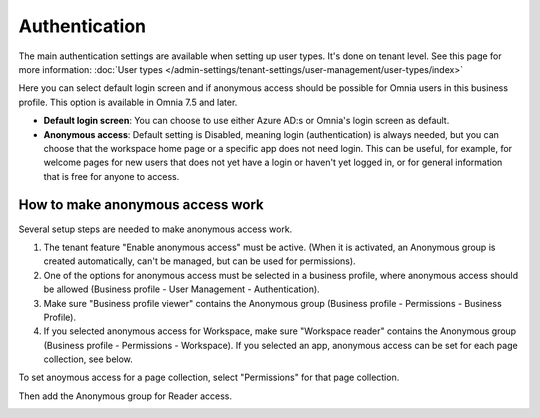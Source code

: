 Authentication
=============================================

The main authentication settings are available when setting up user types. It's done on tenant level. See this page for more information: :doc:`User types </admin-settings/tenant-settings/user-management/user-types/index>`

Here you can select default login screen and if anonymous access should be possible for Omnia users in this business profile. This option is available in Omnia 7.5 and later.

.. image:: authentication-users-bp.png

+ **Default login screen**: You can choose to use either Azure AD:s or Omnia's login screen as default.
+ **Anonymous access**: Default setting is Disabled, meaning login (authentication) is always needed, but you can choose that the workspace home page or a specific app does not need login. This can be useful, for example, for welcome pages for new users that does not yet have a login or haven't yet logged in, or for general information that is free for anyone to access. 

How to make anonymous access work
************************************
Several setup steps are needed to make anonymous access work. 

1. The tenant feature "Enable anonymous access" must be active. (When it is activated, an Anonymous group is created automatically, can't be managed, but can be used for permissions).
2. One of the options for anonymous access must be selected in a business profile, where anonymous access should be allowed (Business profile - User Management - Authentication).
3. Make sure "Business profile viewer" contains the Anonymous group (Business profile - Permissions - Business Profile).
4. If you selected anonymous access for Workspace, make sure "Workspace reader" contains the Anonymous group (Business profile - Permissions - Workspace). If you selected an app, anonymous access can be set for each page collection, see below.

To set anoymous access for a page collection, select "Permissions" for that page collection.

.. image:: annonymous-page-1.png

Then add the Anonymous group for Reader access.

.. image:: anonymous-page-2.png

